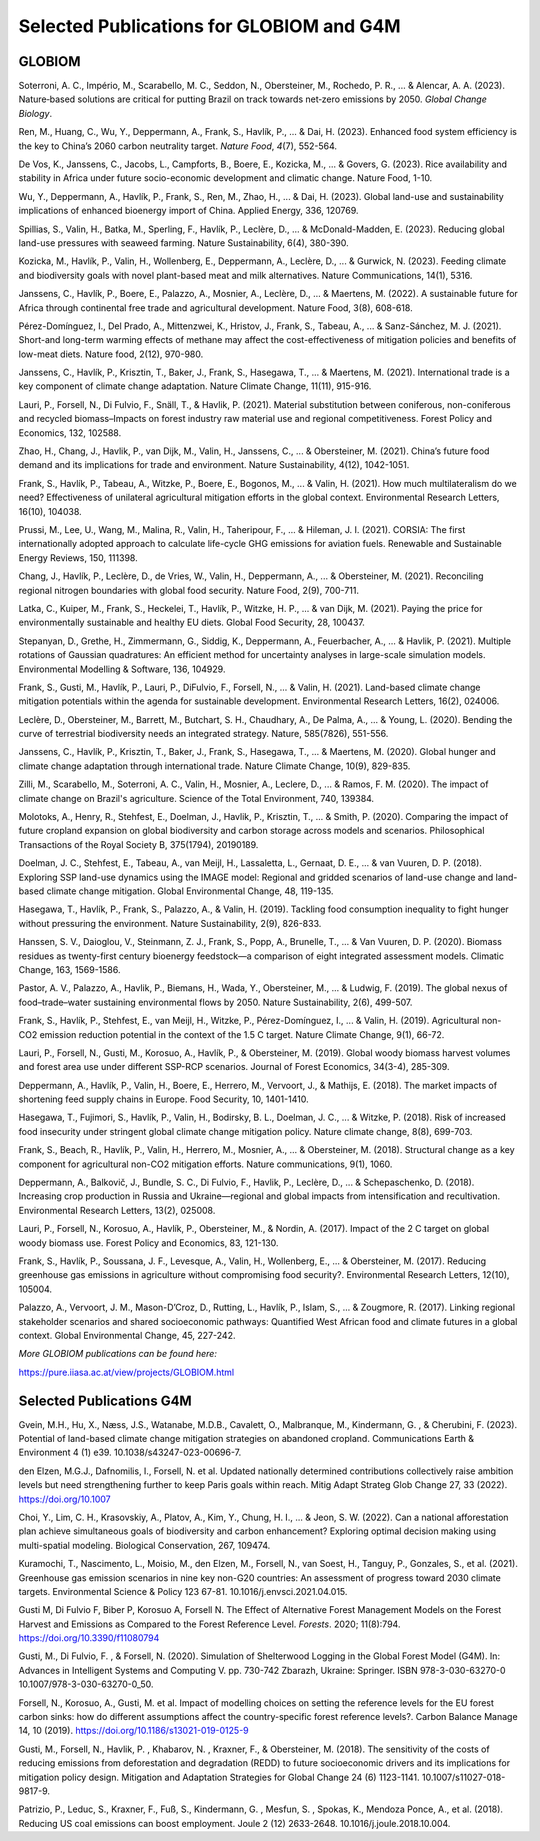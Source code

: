Selected Publications for GLOBIOM and G4M
=========================================

GLOBIOM
-------

Soterroni, A. C., Império, M., Scarabello, M. C., Seddon, N.,
Obersteiner, M., Rochedo, P. R., ... & Alencar, A. A. (2023).
Nature‐based solutions are critical for putting Brazil on track towards
net‐zero emissions by 2050. *Global Change Biology*.

Ren, M., Huang, C., Wu, Y., Deppermann, A., Frank, S., Havlík, P., ... &
Dai, H. (2023). Enhanced food system efficiency is the key to China’s
2060 carbon neutrality target. *Nature Food*, *4*\ (7), 552-564.

De Vos, K., Janssens, C., Jacobs, L., Campforts, B., Boere, E., Kozicka,
M., ... & Govers, G. (2023). Rice availability and stability in Africa
under future socio-economic development and climatic change. Nature
Food, 1-10.

Wu, Y., Deppermann, A., Havlík, P., Frank, S., Ren, M., Zhao, H., ... &
Dai, H. (2023). Global land-use and sustainability implications of
enhanced bioenergy import of China. Applied Energy, 336, 120769.

Spillias, S., Valin, H., Batka, M., Sperling, F., Havlík, P., Leclère,
D., ... & McDonald-Madden, E. (2023). Reducing global land-use pressures
with seaweed farming. Nature Sustainability, 6(4), 380-390.

Kozicka, M., Havlík, P., Valin, H., Wollenberg, E., Deppermann, A.,
Leclère, D., ... & Gurwick, N. (2023). Feeding climate and biodiversity
goals with novel plant-based meat and milk alternatives. Nature
Communications, 14(1), 5316.

Janssens, C., Havlík, P., Boere, E., Palazzo, A., Mosnier, A., Leclère,
D., ... & Maertens, M. (2022). A sustainable future for Africa through
continental free trade and agricultural development. Nature Food, 3(8),
608-618.

Pérez-Domínguez, I., Del Prado, A., Mittenzwei, K., Hristov, J., Frank,
S., Tabeau, A., ... & Sanz-Sánchez, M. J. (2021). Short-and long-term
warming effects of methane may affect the cost-effectiveness of
mitigation policies and benefits of low-meat diets. Nature food, 2(12),
970-980.

Janssens, C., Havlík, P., Krisztin, T., Baker, J., Frank, S., Hasegawa,
T., ... & Maertens, M. (2021). International trade is a key component of
climate change adaptation. Nature Climate Change, 11(11), 915-916.

Lauri, P., Forsell, N., Di Fulvio, F., Snäll, T., & Havlik, P. (2021).
Material substitution between coniferous, non-coniferous and recycled
biomass–Impacts on forest industry raw material use and regional
competitiveness. Forest Policy and Economics, 132, 102588.

Zhao, H., Chang, J., Havlik, P., van Dijk, M., Valin, H., Janssens, C.,
... & Obersteiner, M. (2021). China’s future food demand and its
implications for trade and environment. Nature Sustainability, 4(12),
1042-1051.

Frank, S., Havlík, P., Tabeau, A., Witzke, P., Boere, E., Bogonos, M.,
... & Valin, H. (2021). How much multilateralism do we need?
Effectiveness of unilateral agricultural mitigation efforts in the
global context. Environmental Research Letters, 16(10), 104038.

Prussi, M., Lee, U., Wang, M., Malina, R., Valin, H., Taheripour, F.,
... & Hileman, J. I. (2021). CORSIA: The first internationally adopted
approach to calculate life-cycle GHG emissions for aviation fuels.
Renewable and Sustainable Energy Reviews, 150, 111398.

Chang, J., Havlík, P., Leclère, D., de Vries, W., Valin, H., Deppermann,
A., ... & Obersteiner, M. (2021). Reconciling regional nitrogen
boundaries with global food security. Nature Food, 2(9), 700-711.

Latka, C., Kuiper, M., Frank, S., Heckelei, T., Havlík, P., Witzke, H.
P., ... & van Dijk, M. (2021). Paying the price for environmentally
sustainable and healthy EU diets. Global Food Security, 28, 100437.

Stepanyan, D., Grethe, H., Zimmermann, G., Siddig, K., Deppermann, A.,
Feuerbacher, A., ... & Havlik, P. (2021). Multiple rotations of Gaussian
quadratures: An efficient method for uncertainty analyses in large-scale
simulation models. Environmental Modelling & Software, 136, 104929.

Frank, S., Gusti, M., Havlík, P., Lauri, P., DiFulvio, F., Forsell, N.,
... & Valin, H. (2021). Land-based climate change mitigation potentials
within the agenda for sustainable development. Environmental Research
Letters, 16(2), 024006.

Leclère, D., Obersteiner, M., Barrett, M., Butchart, S. H., Chaudhary,
A., De Palma, A., ... & Young, L. (2020). Bending the curve of
terrestrial biodiversity needs an integrated strategy. Nature,
585(7826), 551-556.

Janssens, C., Havlík, P., Krisztin, T., Baker, J., Frank, S., Hasegawa,
T., ... & Maertens, M. (2020). Global hunger and climate change
adaptation through international trade. Nature Climate Change, 10(9),
829-835.

Zilli, M., Scarabello, M., Soterroni, A. C., Valin, H., Mosnier, A.,
Leclere, D., ... & Ramos, F. M. (2020). The impact of climate change on
Brazil's agriculture. Science of the Total Environment, 740, 139384.

Molotoks, A., Henry, R., Stehfest, E., Doelman, J., Havlik, P.,
Krisztin, T., ... & Smith, P. (2020). Comparing the impact of future
cropland expansion on global biodiversity and carbon storage across
models and scenarios. Philosophical Transactions of the Royal Society B,
375(1794), 20190189.

Doelman, J. C., Stehfest, E., Tabeau, A., van Meijl, H., Lassaletta, L.,
Gernaat, D. E., ... & van Vuuren, D. P. (2018). Exploring SSP land-use
dynamics using the IMAGE model: Regional and gridded scenarios of
land-use change and land-based climate change mitigation. Global
Environmental Change, 48, 119-135.

Hasegawa, T., Havlík, P., Frank, S., Palazzo, A., & Valin, H. (2019).
Tackling food consumption inequality to fight hunger without pressuring
the environment. Nature Sustainability, 2(9), 826-833.

Hanssen, S. V., Daioglou, V., Steinmann, Z. J., Frank, S., Popp, A.,
Brunelle, T., ... & Van Vuuren, D. P. (2020). Biomass residues as
twenty-first century bioenergy feedstock—a comparison of eight
integrated assessment models. Climatic Change, 163, 1569-1586.

Pastor, A. V., Palazzo, A., Havlik, P., Biemans, H., Wada, Y.,
Obersteiner, M., ... & Ludwig, F. (2019). The global nexus of
food–trade–water sustaining environmental flows by 2050. Nature
Sustainability, 2(6), 499-507.

Frank, S., Havlík, P., Stehfest, E., van Meijl, H., Witzke, P.,
Pérez-Domínguez, I., ... & Valin, H. (2019). Agricultural non-CO2
emission reduction potential in the context of the 1.5 C target. Nature
Climate Change, 9(1), 66-72.

Lauri, P., Forsell, N., Gusti, M., Korosuo, A., Havlík, P., &
Obersteiner, M. (2019). Global woody biomass harvest volumes and forest
area use under different SSP-RCP scenarios. Journal of Forest Economics,
34(3-4), 285-309.

Deppermann, A., Havlík, P., Valin, H., Boere, E., Herrero, M., Vervoort,
J., & Mathijs, E. (2018). The market impacts of shortening feed supply
chains in Europe. Food Security, 10, 1401-1410.

Hasegawa, T., Fujimori, S., Havlík, P., Valin, H., Bodirsky, B. L.,
Doelman, J. C., ... & Witzke, P. (2018). Risk of increased food
insecurity under stringent global climate change mitigation policy.
Nature climate change, 8(8), 699-703.

Frank, S., Beach, R., Havlík, P., Valin, H., Herrero, M., Mosnier, A.,
... & Obersteiner, M. (2018). Structural change as a key component for
agricultural non-CO2 mitigation efforts. Nature communications, 9(1),
1060.

Deppermann, A., Balkovič, J., Bundle, S. C., Di Fulvio, F., Havlik, P.,
Leclère, D., ... & Schepaschenko, D. (2018). Increasing crop production
in Russia and Ukraine—regional and global impacts from intensification
and recultivation. Environmental Research Letters, 13(2), 025008.

Lauri, P., Forsell, N., Korosuo, A., Havlík, P., Obersteiner, M., &
Nordin, A. (2017). Impact of the 2 C target on global woody biomass use.
Forest Policy and Economics, 83, 121-130.

Frank, S., Havlík, P., Soussana, J. F., Levesque, A., Valin, H.,
Wollenberg, E., ... & Obersteiner, M. (2017). Reducing greenhouse gas
emissions in agriculture without compromising food security?.
Environmental Research Letters, 12(10), 105004.

Palazzo, A., Vervoort, J. M., Mason-D’Croz, D., Rutting, L., Havlík, P.,
Islam, S., ... & Zougmore, R. (2017). Linking regional stakeholder
scenarios and shared socioeconomic pathways: Quantified West African
food and climate futures in a global context. Global Environmental
Change, 45, 227-242.

*More GLOBIOM publications can be found here:*

https://pure.iiasa.ac.at/view/projects/GLOBIOM.html

Selected Publications G4M
-------------------------

Gvein, M.H., Hu, X., Næss, J.S., Watanabe, M.D.B., Cavalett, O.,
Malbranque, M., Kindermann, G. , & Cherubini, F. (2023). Potential of
land-based climate change mitigation strategies on abandoned cropland.
Communications Earth & Environment 4 (1) e39.
10.1038/s43247-023-00696-7.

den Elzen, M.G.J., Dafnomilis, I., Forsell, N. et al. Updated nationally
determined contributions collectively raise ambition levels but need
strengthening further to keep Paris goals within reach. Mitig Adapt
Strateg Glob Change 27, 33 (2022). https://doi.org/10.1007

Choi, Y., Lim, C. H., Krasovskiy, A., Platov, A., Kim, Y., Chung, H. I.,
... & Jeon, S. W. (2022). Can a national afforestation plan achieve
simultaneous goals of biodiversity and carbon enhancement? Exploring
optimal decision making using multi-spatial modeling. Biological
Conservation, 267, 109474.

Kuramochi, T., Nascimento, L., Moisio, M., den Elzen, M., Forsell, N.,
van Soest, H., Tanguy, P., Gonzales, S., et al. (2021). Greenhouse gas
emission scenarios in nine key non-G20 countries: An assessment of
progress toward 2030 climate targets. Environmental Science & Policy 123
67-81. 10.1016/j.envsci.2021.04.015.

Gusti M, Di Fulvio F, Biber P, Korosuo A, Forsell N. The Effect of
Alternative Forest Management Models on the Forest Harvest and Emissions
as Compared to the Forest Reference Level. *Forests*. 2020; 11(8):794.
https://doi.org/10.3390/f11080794

Gusti, M., Di Fulvio, F. , & Forsell, N. (2020). Simulation of
Shelterwood Logging in the Global Forest Model (G4M). In: Advances in
Intelligent Systems and Computing V. pp. 730-742 Zbarazh, Ukraine:
Springer. ISBN 978-3-030-63270-0 10.1007/978-3-030-63270-0_50.

Forsell, N., Korosuo, A., Gusti, M. et al. Impact of modelling choices
on setting the reference levels for the EU forest carbon sinks: how do
different assumptions affect the country-specific forest reference
levels?. Carbon Balance Manage 14, 10 (2019).
https://doi.org/10.1186/s13021-019-0125-9

Gusti, M., Forsell, N., Havlik, P. , Khabarov, N. , Kraxner, F., &
Obersteiner, M. (2018). The sensitivity of the costs of reducing
emissions from deforestation and degradation (REDD) to future
socioeconomic drivers and its implications for mitigation policy design.
Mitigation and Adaptation Strategies for Global Change 24 (6) 1123-1141.
10.1007/s11027-018-9817-9.

Patrizio, P., Leduc, S., Kraxner, F., Fuß, S., Kindermann, G. , Mesfun,
S. , Spokas, K., Mendoza Ponce, A., et al. (2018). Reducing US coal
emissions can boost employment. Joule 2 (12) 2633-2648.
10.1016/j.joule.2018.10.004.


